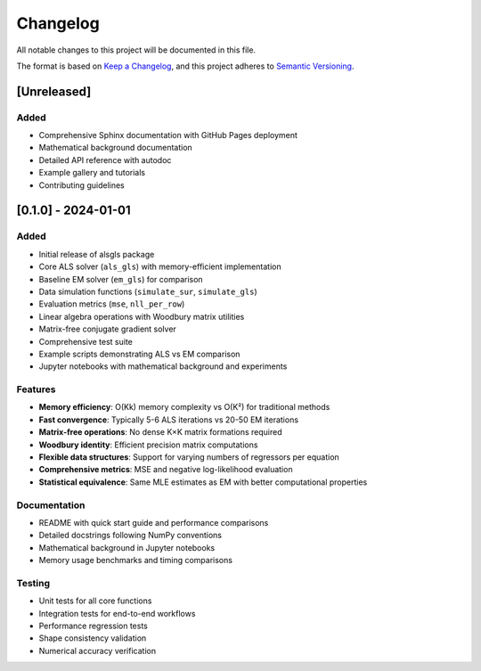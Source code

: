 Changelog
=========

All notable changes to this project will be documented in this file.

The format is based on `Keep a Changelog <https://keepachangelog.com/en/1.0.0/>`_,
and this project adheres to `Semantic Versioning <https://semver.org/spec/v2.0.0.html>`_.

[Unreleased]
------------

Added
~~~~~
- Comprehensive Sphinx documentation with GitHub Pages deployment
- Mathematical background documentation
- Detailed API reference with autodoc
- Example gallery and tutorials
- Contributing guidelines

[0.1.0] - 2024-01-01
--------------------

Added
~~~~~
- Initial release of alsgls package
- Core ALS solver (``als_gls``) with memory-efficient implementation
- Baseline EM solver (``em_gls``) for comparison
- Data simulation functions (``simulate_sur``, ``simulate_gls``)
- Evaluation metrics (``mse``, ``nll_per_row``)
- Linear algebra operations with Woodbury matrix utilities
- Matrix-free conjugate gradient solver
- Comprehensive test suite
- Example scripts demonstrating ALS vs EM comparison
- Jupyter notebooks with mathematical background and experiments

Features
~~~~~~~~
- **Memory efficiency**: O(Kk) memory complexity vs O(K²) for traditional methods
- **Fast convergence**: Typically 5-6 ALS iterations vs 20-50 EM iterations  
- **Matrix-free operations**: No dense K×K matrix formations required
- **Woodbury identity**: Efficient precision matrix computations
- **Flexible data structures**: Support for varying numbers of regressors per equation
- **Comprehensive metrics**: MSE and negative log-likelihood evaluation
- **Statistical equivalence**: Same MLE estimates as EM with better computational properties

Documentation
~~~~~~~~~~~~~
- README with quick start guide and performance comparisons
- Detailed docstrings following NumPy conventions
- Mathematical background in Jupyter notebooks
- Memory usage benchmarks and timing comparisons

Testing
~~~~~~~
- Unit tests for all core functions
- Integration tests for end-to-end workflows  
- Performance regression tests
- Shape consistency validation
- Numerical accuracy verification